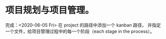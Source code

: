 * 项目规划与项目管理。
完成：<2020-06-05 Fri>
在 project 的路径中添加一个 kanban 路径，
并指定一个文件，给项目管理过程中的每一个阶段（each stage in the process）。
